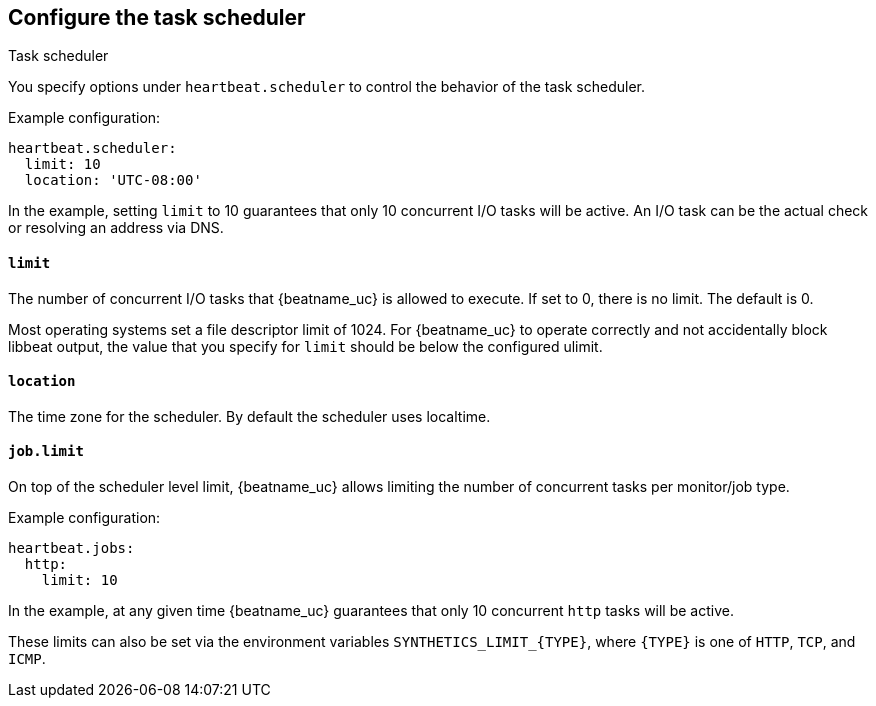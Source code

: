 [[monitors-scheduler]]
== Configure the task scheduler

++++
<titleabbrev>Task scheduler</titleabbrev>
++++

You specify options under `heartbeat.scheduler` to control the behavior of the task
scheduler.

Example configuration:

[source,yaml]
-------------------------------------------------------------------------------
heartbeat.scheduler:
  limit: 10
  location: 'UTC-08:00'
-------------------------------------------------------------------------------

In the example, setting `limit` to 10 guarantees that only 10 concurrent
I/O tasks will be active. An I/O task can be the actual check or resolving an
address via DNS.

[float]
[[heartbeat-scheduler-limit]]
==== `limit`

The number of concurrent I/O tasks that {beatname_uc} is allowed to execute. If set
to 0, there is no limit. The default is 0.

Most operating systems set a file descriptor limit of 1024. For {beatname_uc} to
operate correctly and not accidentally block libbeat output, the value that you
specify for `limit` should be below the configured ulimit.


[float]
[[heartbeat-scheduler-location]]
==== `location`

The time zone for the scheduler. By default the scheduler uses localtime.


[float]
[[heartbeat-job-limit]]
==== `job.limit`

On top of the scheduler level limit, {beatname_uc} allows limiting the number of
concurrent tasks per monitor/job type.

Example configuration:

[source,yaml]
-------------------------------------------------------------------------------
heartbeat.jobs:
  http:
    limit: 10
-------------------------------------------------------------------------------

In the example, at any given time {beatname_uc} guarantees that only 10
concurrent `http` tasks will be active.

These limits can also be set via the environment variables `SYNTHETICS_LIMIT_{TYPE}`, where `{TYPE}` is one of `HTTP`, `TCP`, and `ICMP`.